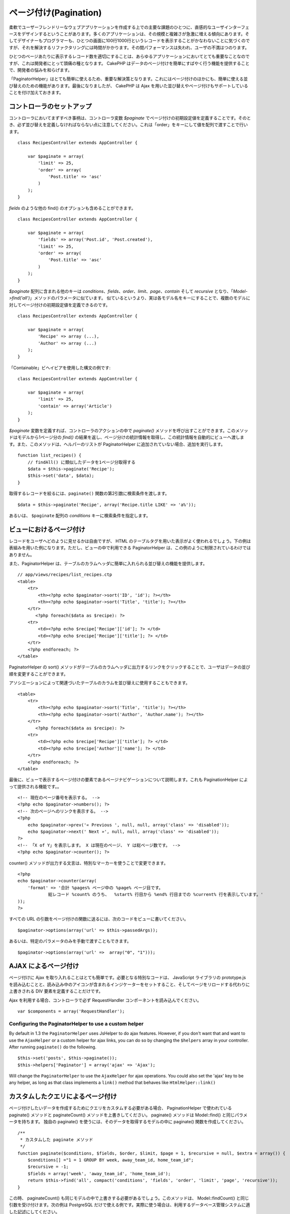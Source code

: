 ページ付け(Pagination)
######################

柔軟でユーザーフレンドリーなウェブアプリケーションを作成する上での主要な課題のひとつに、直感的なユーザインターフェースをデザインするということがあります。多くのアプリケーションは、その規模と複雑さが急激に増える傾向にあります。そしてデザイナーもプログラマーも、ひとつの画面に100行1000行というレコードを表示することがかなわないことに気づくのですが、それを解決するリファクタリングには時間がかかります。その間パフォーマンスは失われ、ユーザの不満はつのります。

ひとつのページあたりに表示するレコード数を適切にすることは、あらゆるアプリケーションにおいてとても重要なことなのですが、これは開発者にとって頭痛の種となります。
CakePHP
はデータのページ付けを簡単にすばやく行う機能を提供することで、開発者の悩みを和らげます。

「PaginatorHelper」はとても簡単に使えるため、重要な解決策となります。これにはページ付けのほかにも、簡単に使える並び替えのための機能があります。最後になりましたが、
CakePHP は Ajax
を用いた並び替えやページ付けもサポートしていることを付け加えておきます。

コントローラのセットアップ
==========================

コントローラにおいてまずすべき事柄は、コントローラ変数 *$paginate*
でページ付けの初期設定値を定義することです。そのとき、必ず並び替えを定義しなければならない点に注意してください。これは「order」をキーにして値を配列で渡すことで行います。

::

    class RecipesController extends AppController {

        var $paginate = array(
            'limit' => 25,
            'order' => array(
                'Post.title' => 'asc'
            )
        );
    }

*fields* のような他の find() のオプションも含めることができます。

::

    class RecipesController extends AppController {

        var $paginate = array(
            'fields' => array('Post.id', 'Post.created'),
            'limit' => 25,        
            'order' => array(
                'Post.title' => 'asc'
            )
        );
    }

*$paginate* 配列に含まれる他のキーは
*conditions*\ 、\ *fields*\ 、\ *order*\ 、\ *limit*\ 、\ *page*\ 、\ *contain*
そして *recursive*
となり、「\ *Model->find('all')*\ 」メソッドのパラメータに似ています。
似ているというより、実は各モデル名をキーにすることで、複数のモデルに対してページ付けの初期設定値を定義できるのです。

::

    class RecipesController extends AppController {

        var $paginate = array(
            'Recipe' => array (...),
            'Author' => array (...)
        );
    }

「Containable」ビヘイビアを使用した構文の例です:

::

    class RecipesController extends AppController {

        var $paginate = array(
            'limit' => 25,
            'contain' => array('Article')
        );
    }

*$paginate* 変数を定義すれば、コントローラのアクションの中で
*paginate()*
メソッドを呼び出すことができます。このメソッドはモデルから1ページ分の
*find()*
の結果を返し、ページ分けの統計情報を取得し、この統計情報を自動的にビューへ渡します。また、このメソッドは、ヘルパーのリストが
PaginatorHelper に追加されていない場合、追加を実行します。

::

    function list_recipes() {
        // findAll() に類似したデータを1ページ分取得する
        $data = $this->paginate('Recipe');
        $this->set('data', $data);
    }

取得するレコードを絞るには、\ ``paginate()``
関数の第2引数に検索条件を渡します。

::

    $data = $this->paginate('Recipe', array('Recipe.title LIKE' => 'a%'));

あるいは、 ``$paginate`` 配列の *conditions*
キーに検索条件を指定します。

ビューにおけるページ付け
========================

レコードをユーザへどのように見せるかは自由ですが、 HTML
のテーブルタグを用いた表示がよく使われるでしょう。下の例は表組みを用いた例になります。ただし、ビューの中で利用できる
PaginatorHelper は、この例のように制限されているわけではありません。

また、PaginatorHelper
は、テーブルのカラムヘッダに簡単に入れられる並び替えの機能を提供します。

::

    // app/views/recipes/list_recipes.ctp
    <table>
        <tr> 
            <th><?php echo $paginator->sort('ID', 'id'); ?></th> 
            <th><?php echo $paginator->sort('Title', 'title'); ?></th> 
        </tr> 
           <?php foreach($data as $recipe): ?> 
        <tr> 
            <td><?php echo $recipe['Recipe']['id']; ?> </td> 
            <td><?php echo $recipe['Recipe']['title']; ?> </td> 
        </tr> 
        <?php endforeach; ?> 
    </table> 

PaginatorHelper の sort()
メソッドがテーブルのカラムヘッダに出力するリンクをクリックすることで、ユーザはデータの並び順を変更することができます。

アソシエーションによって関連づいたテーブルのカラムを並び替えに使用することもできます。

::

    <table>
        <tr> 
            <th><?php echo $paginator->sort('Title', 'title'); ?></th> 
            <th><?php echo $paginator->sort('Author', 'Author.name'); ?></th> 
        </tr> 
           <?php foreach($data as $recipe): ?> 
        <tr> 
            <td><?php echo $recipe['Recipe']['title']; ?> </td> 
            <td><?php echo $recipe['Author']['name']; ?> </td> 
        </tr> 
        <?php endforeach; ?> 
    </table> 

最後に、ビューで表示するページ付けの要素であるページナビゲーションについて説明します。これも
PaginationHelper によって提供される機能です。。

::

    <!-- 現在のページ番号を表示する。 -->
    <?php echo $paginator->numbers(); ?>
    <!-- 次のページへのリンクを表示する。 -->
    <?php
        echo $paginator->prev('« Previous ', null, null, array('class' => 'disabled'));
        echo $paginator->next(' Next »', null, null, array('class' => 'disabled'));
    ?> 
    <!-- 「X of Y」を表示します。 X は現在のページ、 Y は総ページ数です。 -->
    <?php echo $paginator->counter(); ?>

counter()
メソッドが出力する文言は、特別なマーカーを使うことで変更できます。

::

    <?php
    echo $paginator->counter(array(
        'format' => '合計 %pages% ページ中の %page% ページ目です。
                総レコード %count% のうち、  %start% 行目から %end% 行目までの %current% 行を表示しています。'
    )); 
    ?>

すべての URL
の引数をページ付けの関数に送るには、次のコードをビューに書いてください。

::

        $paginator->options(array('url' => $this->passedArgs));

あるいは、特定のパラメータのみを手動で渡すこともできます。

::

        $paginator->options(array('url' =>  array("0", "1")));

AJAX によるページ付け
=====================

ページ付けに Ajax
を取り入れることはとても簡単です。必要となる特別なコードは、 JavaScript
ライブラリの prototype.js
を読み込むことと、読み込み中のアイコンが含まれるインジケーターをセットすること、そしてページをリロードする代わりに上書きされる
DIV 要素を定義することだけです。

Ajax を利用する場合、コントローラで必ず RequestHandler
コンポーネントを読み込んでください。

::

    var $components = array('RequestHandler'); 

Configuring the PaginatorHelper to use a custom helper
------------------------------------------------------

By default in 1.3 the ``PaginatorHelper`` uses JsHelper to do ajax
features. However, if you don't want that and want to use the
``AjaxHelper`` or a custom helper for ajax links, you can do so by
changing the ``$helpers`` array in your controller. After running
``paginate()`` do the following.

::

    $this->set('posts', $this->paginate());
    $this->helpers['Paginator'] = array('ajax' => 'Ajax');

Will change the ``PaginatorHelper`` to use the ``AjaxHelper`` for ajax
operations. You could also set the 'ajax' key to be any helper, as long
as that class implements a ``link()`` method that behaves like
``HtmlHelper::link()``

カスタムしたクエリによるページ付け
==================================

ページ付けしたいデータを作成するためにクエリをカスタムする必要がある場合、
PaginationHelper で使われている paginate() メソッドと paginateCount()
メソッドを上書きしてください。 paginate() メソッドは Model::find()
と同じパラメータを持ちます。 独自の paginate()
を使うには、そのデータを取得するモデルの中に paginate()
関数を作成してください。

::

    /**
     * カスタムした paginate メソッド
     */
    function paginate($conditions, $fields, $order, $limit, $page = 1, $recursive = null, $extra = array()) {
        $conditions[] ="1 = 1 GROUP BY week, away_team_id, home_team_id";
        $recursive = -1;
        $fields = array('week', 'away_team_id', 'home_team_id');
        return $this->find('all', compact('conditions', 'fields', 'order', 'limit', 'page', 'recursive'));
    }

この時、 paginateCount()
も同じモデルの中で上書きする必要があるでしょう。このメソッドは、
Model::findCount() と同じ引数を受け付けます。次の例は PostgreSQL
だけで使える例です。実際に使う場合は、利用するデータベース管理システムに適した記述にしてください。

::

    /**
     * カスタムした paginateCount メソッド
     */
    function paginateCount($conditions = null, $recursive = 0, $extra = array()) {
        $sql = "SELECT DISTINCT ON(week, home_team_id, away_team_id) week, home_team_id, away_team_id FROM games";
        $this->recursive = $recursive;
        $results = $this->query($sql);
        return count($results);
    }

RC2 といったごく最近の CakePHP では、Model::find() メソッドに **group**
というキーワードが追加され、これを使うと paginate()
を上書きせずにすみます。 コントローラの $paginate
クラス変数を次のように指定するだけです。

::

    /**
    * GROUP BY を追加する
    */
    public $paginate = array(
        'MyModel' => array('limit' => 20, 
                               'order' => array('week' => 'desc'),
                               'group' => array('week', 'home_team_id', 'away_team_id'))
                              );

paginateCount()
メソッドは、まだ上書きする必要があります。例は上述したものと同じです。
